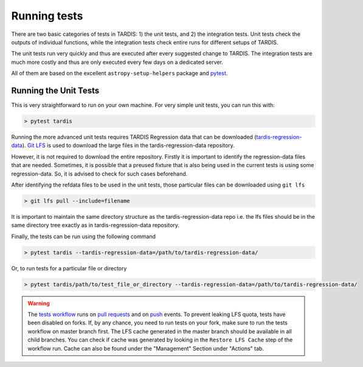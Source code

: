 .. _running-tests:

*************
Running tests
*************

There are two basic categories of tests in TARDIS: 1) the unit
tests, and 2) the integration tests. Unit tests check the outputs of individual functions,
while the integration tests check entire runs for different setups of TARDIS.

The unit tests run very quickly and thus are executed after every suggested change
to TARDIS. The integration tests are much more costly and thus are only executed
every few days on a dedicated server.

All of them are based on the excellent ``astropy-setup-helpers`` package and
`pytest <https://docs.pytest.org/en/latest/>`_.

Running the Unit Tests
======================

This is very straightforward to run on your own machine. For very simple unit
tests, you can run this with:

.. code-block:: shell

    > pytest tardis


Running the more advanced unit tests requires TARDIS Regression data that can be
downloaded
(`tardis-regression-data <https://github.com/tardis-sn/tardis-regression-data>`_).
`Git LFS <https://www.atlassian.com/git/tutorials/git-lfs>`_ is used
to download the large files in the tardis-regression-data repository.

However, it is not required to download the entire repository. Firstly it is
important to identify the regression-data files that are needed. Sometimes, it is possible
that a preused fixture that is also being used in the current tests is using some
regression-data. So, it is advised to check for such cases beforehand.

After identifying the refdata files to be used in the unit tests, those particular
files can be downloaded using ``git lfs`` 

.. code-block:: shell

    > git lfs pull --include=filename

It is important to maintain the same directory structure as the tardis-regression-data repo
i.e. the lfs files should be in the same directory tree exactly as in tardis-regression-data
repository.

Finally, the tests can be run using the following command

.. code-block:: shell

    > pytest tardis --tardis-regression-data=/path/to/tardis-regression-data/

Or, to run tests for a particular file or directory

.. code-block:: shell

    > pytest tardis/path/to/test_file_or_directory --tardis-regression-data=/path/to/tardis-regression-data/

.. warning::
    The `tests workflow <https://github.com/tardis-sn/tardis/blob/master/.github/workflows/tests.yml>`_ runs on 
    `pull requests <https://docs.github.com/en/actions/using-workflows/events-that-trigger-workflows#pull_request>`_ and on 
    `push <https://docs.github.com/en/actions/using-workflows/events-that-trigger-workflows#push>`_ events.
    To prevent leaking LFS quota, tests have been disabled on forks.
    If, by any chance, you need to run tests on your fork, make sure to run the tests workflow on master branch first.
    The LFS cache generated in the master branch should be available in all child branches. 
    You can check if cache was generated by looking in the ``Restore LFS Cache`` step of the workflow run. 
    Cache can also be found under the "Management" Section under "Actions" tab.